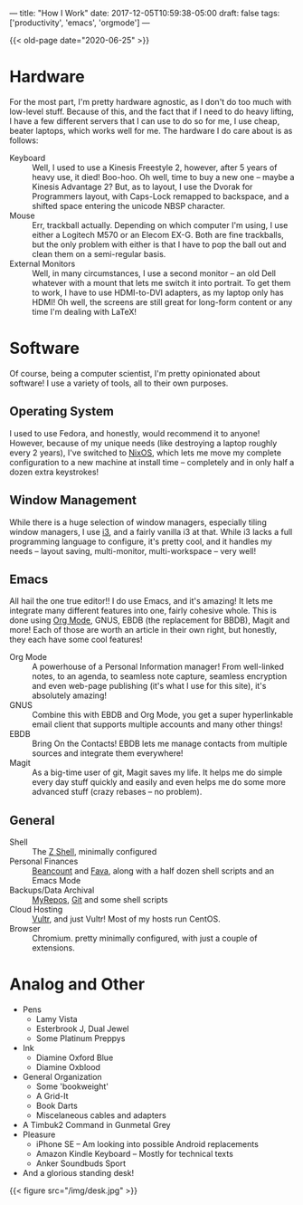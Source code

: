 ---
title: "How I Work"
date: 2017-12-05T10:59:38-05:00
draft: false
tags: ['productivity', 'emacs', 'orgmode']
---

{{< old-page date="2020-06-25" >}}

* Hardware

For the most part, I'm pretty hardware agnostic, as I don't do too much with low-level stuff.  Because of this, and the fact that if I need to do heavy lifting, I have a few different servers that I can use to do so for me, I use cheap, beater laptops, which works well for me.  The hardware I do care about is as follows:

 - Keyboard :: Well, I used to use a Kinesis Freestyle 2, however, after 5 years of heavy use, it died!  Boo-hoo.  Oh well, time to buy a new one -- maybe a Kinesis Advantage 2?  But, as to layout, I use the Dvorak for Programmers layout, with Caps-Lock remapped to backspace, and a shifted space entering the unicode NBSP character.
 - Mouse :: Err, trackball actually.  Depending on which computer I'm using, I use either a Logitech M570 or an Elecom EX-G.  Both are fine trackballs, but the only problem with either is that I have to pop the ball out and clean them on a semi-regular basis.
 - External Monitors :: Well, in many circumstances, I use a second monitor -- an old Dell whatever with a mount that lets me switch it into portrait.  To get them to work, I have to use HDMI-to-DVI adapters, as my laptop only has HDMI!  Oh well, the screens are still great for long-form content or any time I'm dealing with \LaTeX!

* Software

Of course, being a computer scientist, I'm pretty opinionated about software!  I use a variety of tools, all to their own purposes.

** Operating System

I used to use Fedora, and honestly, would recommend it to anyone!  However, because of my unique needs (like destroying a laptop roughly every 2 years), I've switched to [[https://nixos.org][NixOS]], which lets me move my complete configuration to a new machine at install time -- completely and in only half a dozen extra keystrokes!

** Window Management

While there is a huge selection of window managers, especially tiling window managers, I use [[http://i3wm.org][i3]], and a fairly vanilla i3 at that.  While i3 lacks a full programming language to configure, it's pretty cool, and it handles my needs -- layout saving, multi-monitor, multi-workspace -- very well!

** Emacs

# I use Emacs, please don't hate me.  However, it is truly amazing, and while not all of the default keybindings are the most ergonomic (at least if you use qwerty), they are very much well-designed mnemonic-wise.  I don't use Emacs just for the sake of emacs though, I use emacs for itself and several other packages, namely org mode, magit, gnus, bbdb and slime, and the integration that I can build that way.

All hail the one true editor!!  I do use Emacs, and it's amazing!  It lets me integrate many different features into one, fairly cohesive whole.  This is done using [[https://orgmode.org][Org Mode]], GNUS, EBDB (the replacement for BBDB), Magit and more!  Each of those are worth an article in their own right, but honestly, they each have some cool features!

 - Org Mode :: A powerhouse of a Personal Information manager!  From well-linked notes, to an agenda, to seamless note capture, seamless encryption and even web-page publishing (it's what I use for this site), it's absolutely amazing!
 - GNUS :: Combine this with EBDB and Org Mode, you get a super hyperlinkable email client that supports multiple accounts and many other things!
 - EBDB :: Bring On the Contacts!  EBDB lets me manage contacts from multiple sources and integrate them everywhere!
 - Magit :: As a big-time user of git, Magit saves my life.  It helps me do simple every day stuff quickly and easily and even helps me do some more advanced stuff (crazy rebases -- no problem).

** General

 - Shell :: The [[https://www.zsh.org/][Z Shell]], minimally configured
 - Personal Finances :: [[http://furius.ca/beancount/][Beancount]] and [[https://beancount.github.io/fava/][Fava]], along with a half dozen shell scripts and an Emacs Mode
 - Backups/Data Archival :: [[https://myrepos.branchable.com/][MyRepos]], [[https://git-scm.com/][Git]] and some shell scripts
 - Cloud Hosting :: [[https://www.vultr.com/?ref=6972860][Vultr]], and just Vultr!  Most of my hosts run CentOS.
 - Browser :: Chromium.  pretty minimally configured, with just a couple of extensions.

* Analog and Other

 - Pens
   - Lamy Vista
   - Esterbrook J, Dual Jewel
   - Some Platinum Preppys
 - Ink
   - Diamine Oxford Blue
   - Diamine Oxblood
 - General Organization
   - Some 'bookweight'
   - A Grid-It
   - Book Darts
   - Miscelaneous cables and adapters
 - A Timbuk2 Command in Gunmetal Grey
 - Pleasure
   - iPhone SE -- Am looking into possible Android replacements
   - Amazon Kindle Keyboard -- Mostly for technical texts
   - Anker Soundbuds Sport
 - And a glorious standing desk!

{{< figure src="/img/desk.jpg" >}}
